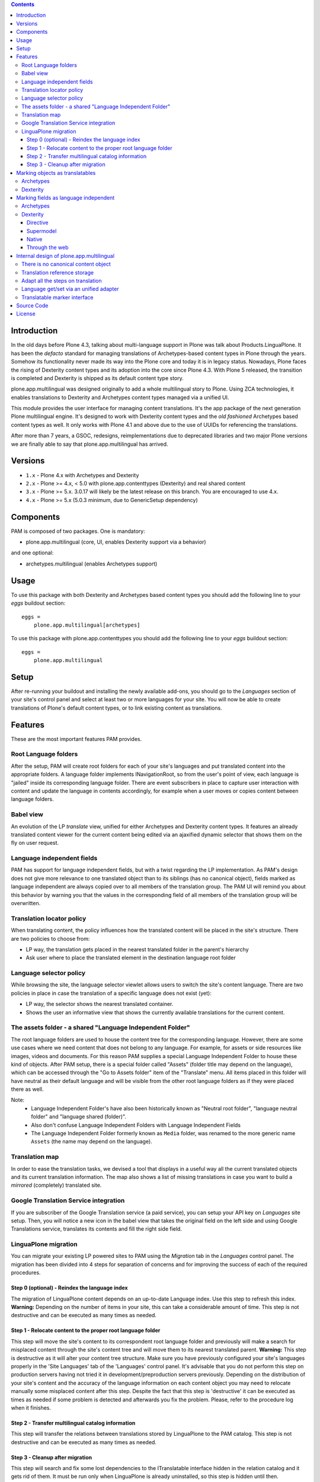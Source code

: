 .. contents::


Introduction
============

In the old days before Plone 4.3, talking about multi-language support in Plone was talk about Products.LinguaPlone. It has been the *defacto* standard for managing translations of Archetypes-based content types in Plone through the years. Somehow its functionality never made its way into the Plone core and today it is in legacy status. Nowadays, Plone faces the rising of Dexterity content types and its adoption into the core since Plone 4.3. With Plone 5 released, the transition is completed and Dexterity is shipped as its default content type story.

plone.app.multilingual was designed originally to add a whole multilingual story to Plone. Using ZCA technologies, it enables translations to Dexterity and Archetypes content types managed via a unified UI.

This module provides the user interface for managing content translations. It's the app package of the next generation Plone multilingual engine. It's designed to work with Dexterity content types and the *old fashioned* Archetypes based content types as well. It only works with Plone 4.1 and above due to the use of UUIDs for referencing the translations.

After more than 7 years, a GSOC, redesigns, reimplementations due to deprecated libraries and two major Plone versions we are finally able to say that plone.app.multilingual has arrived.


Versions
========

* ``1.x`` - Plone 4.x with Archetypes and Dexterity

* ``2.x`` - Plone >= 4.x, < 5.0 with plone.app.contenttypes (Dexterity) and
  real shared content

* ``3.x`` - Plone >= 5.x.  3.0.17 will likely be the latest release on this branch.  You are encouraged to use 4.x.

* ``4.x`` - Plone >= 5.x (5.0.3 minimum, due to GenericSetup dependency)


Components
==========

PAM is composed of two packages. One is mandatory:

* plone.app.multilingual (core, UI, enables Dexterity support via a behavior)

and one optional:

* archetypes.multilingual (enables Archetypes support)


Usage
=====

To use this package with both Dexterity and Archetypes based content types you should add the following line to your *eggs* buildout section::

    eggs =
        plone.app.multilingual[archetypes]

To use this package with plone.app.contenttypes you should add the following line to your *eggs* buildout section::

    eggs =
        plone.app.multilingual


Setup
=====

After re-running your buildout and installing the newly available add-ons, you should go to the *Languages* section of your site's control panel and select at least two or more languages for your site. You will now be able to create translations of Plone's default content types, or to link existing content as translations.


Features
========

These are the most important features PAM provides.


Root Language folders
---------------------

After the setup, PAM will create root folders for each of your site's languages and put translated content into the appropriate folders. A language folder implements INavigationRoot, so from the user's point of view, each language is "jailed" inside its corresponding language folder. There are event subscribers in place to capture user interaction with content and update the language in contents accordingly, for example when a user moves or copies content between language folders.


Babel view
----------

An evolution of the LP *translate* view, unified for either Archetypes and Dexterity content types. It features an already translated content viewer for the current content being edited via an ajaxified dynamic selector that shows them on the fly on user request.


Language independent fields
---------------------------

PAM has support for language independent fields, but with a twist regarding the LP implementation. As PAM's design does not give more relevance to one translated object than to its siblings (has no canonical object), fields marked as language independent are always copied over to all members of the translation group. The PAM UI will remind you about this behavior by warning you that the values in the corresponding field of all members of the translation group will be overwritten.


Translation locator policy
--------------------------

When translating content, the policy influences how the translated content will be placed in the site's structure. There are two policies to choose from:

* LP way, the translation gets placed in the nearest translated folder in the parent's hierarchy
* Ask user where to place the translated element in the destination language root folder


Language selector policy
------------------------

While browsing the site, the language selector viewlet allows users to switch the site's content language. There are two policies in place in case the translation of a specific language does not exist (yet):

* LP way, the selector shows the nearest translated container.
* Shows the user an informative view that shows the currently available translations for the current content.


The assets folder - a shared "Language Independent Folder"
----------------------------------------------------------

The root language folders are used to house the content tree for the corresponding language. However, there are some use cases where we need content that does not belong to any language. For example, for assets or side resources like images, videos and documents. For this reason PAM supplies a special Language Independent Folder to house these kind of objects. After PAM setup, there is a special folder called "Assets" (folder title may depend on the language), which can be accessed through the "Go to Assets folder" item of the "Translate" menu. All items placed in this folder will have neutral as their default language and will be visible from the other root language folders as if they were placed there as well.

Note:
    * Language Independent Folder's have also been historically known as "Neutral root folder", "language neutral folder" and "language shared (folder)".
    * Also don't confuse Language Independent Folders with Language Independent Fields
    * The Language Independent Folder formerly known as ``Media`` folder, was renamed to the more generic name ``Assets`` (the name may depend on the language).


Translation map
---------------

In order to ease the translation tasks, we devised a tool that displays in a useful way all the current translated objects and its current translation information. The map also shows a list of missing translations in case you want to build a *mirrored* (completely) translated site.


Google Translation Service integration
--------------------------------------

If you are subscriber of the Google Translation service (a paid service), you can setup your API key on *Languages* site setup. Then, you will notice a new icon in the babel view that takes the original field on the left side and using Google Translations service, translates its contents and fill the right side field.


LinguaPlone migration
---------------------

You can migrate your existing LP powered sites to PAM using the *Migration* tab in the *Languages* control panel. The migration has been divided into 4 steps for separation of concerns and for improving the success of each of the required procedures.


Step 0 (optional) - Reindex the language index
~~~~~~~~~~~~~~~~~~~~~~~~~~~~~~~~~~~~~~~~~~~~~~

The migration of LinguaPlone content depends on an up-to-date Language index. Use this step to refresh this index. **Warning:** Depending on the number of items in your site, this can take a considerable amount of time. This step is not destructive and can be executed as many times as needed.


Step 1 - Relocate content to the proper root language folder
~~~~~~~~~~~~~~~~~~~~~~~~~~~~~~~~~~~~~~~~~~~~~~~~~~~~~~~~~~~~

This step will move the site's content to its correspondent root language folder and previously will make a search for misplaced content through the site's content tree and will move them to its nearest translated parent. **Warning:** This step is destructive as it will alter your content tree structure. Make sure you have previously configured your site's languages properly in the 'Site Languages' tab of the 'Languages' control panel. It's advisable that you do not perform this step on production servers having not tried it in development/preproduction servers previously. Depending on the distribution of your site's content and the accuracy of the language information on each content object you may need to relocate manually some misplaced content after this step. Despite the fact that this step is 'destructive' it can be executed as times as needed if some problem is detected and afterwards you fix the problem. Please, refer to the procedure log when it finishes.


Step 2 - Transfer multilingual catalog information
~~~~~~~~~~~~~~~~~~~~~~~~~~~~~~~~~~~~~~~~~~~~~~~~~~

This step will transfer the relations between translations stored by LinguaPlone to the PAM catalog. This step is not destructive and can be executed as many times as needed.


Step 3 - Cleanup after migration
~~~~~~~~~~~~~~~~~~~~~~~~~~~~~~~~

This step will search and fix some lost dependencies to the ITranslatable interface hidden in the relation catalog and it gets rid of them. It must be run only when LinguaPlone is already uninstalled, so this step is hidden until then.


Marking objects as translatables
================================

Archetypes
----------

By default, if PAM is installed, Archetypes-based content types are marked as translatables


Dexterity
---------

Users should mark a dexterity content type as translatable by assigning a the multilingual behavior to the definition of the content type either via file system, supermodel or through the web.


Marking fields as language independent
======================================

Archetypes
----------

The language independent fields on Archetype-based content are marked the same way as in LinguaPlone::

    atapi.StringField(
        'myField',
        widget=atapi.StringWidget(
        ....
        ),
        languageIndependent=True
    ),

.. note::

    If you want to completely remove LinguaPlone of your installation, you should make sure that your code are dependent in any way of LP.


Dexterity
---------

There are four ways of achieve it.


Directive
~~~~~~~~~

In your content type class declaration::

    from plone.app.multilingual.dx import directives
    directives.languageindependent('field')


Supermodel
~~~~~~~~~~

In your content type XML file declaration::

    <field name="myField" type="zope.schema.TextLine" lingua:independent="true">
        <description />
        <title>myField</title>
    </field>


Native
~~~~~~

In your code::

    from plone.app.multilingual.dx.interfaces import ILanguageIndependentField
    alsoProvides(ISchema['myField'], ILanguageIndependentField)

Through the web
~~~~~~~~~~~~~~~

Via the content type definition in the *Dexterity Content Types* control panel.


Internal design of plone.app.multilingual
=========================================

All the internal features are implemented on the package plone.app.multilingual.

The key points are:

1. Each translation is a content object
2. There is no canonical object
3. The translation reference storage is external to the content object
4. Adapt all the steps on translation
5. Language get/set via an unified adapter
6. Translatable marker interface(s)


There is no canonical content object
------------------------------------

Having a canonical object on the content space produces a dependency which is not orthogonal with the normal behavior of Plone. Content objects should be autonomous and you should be able to remove it. This is the reason because we removed the canonical content object. There is a canonical object on the translation infrastructure but is not on the content space.


Translation reference storage
-----------------------------

In order to maintain the relations between the different language objects we designed a common object called a *translation group*. This translation group has an UUID on its own and each object member of the group stores it in the object catalog register. You can use the ITranslationManager utility to access and manipulate the members of a translation group given one object of the group.


Adapt all the steps on translation
----------------------------------

The different aspects involved on a translation are adapted, so it's possible to create different policies for different types, sites, etc.

``ITranslationFactory``
    General factory used to create a new content

``ITranslationLocator``
    Where we are going to locate the new translated content

    Default : If the parent folder is translated create the content on the translated parent folder, otherwise create on the parent folder.

``ITranslationCloner``
    Method to clone the original object to the new one

    Default : Nothing

``ITranslationIdChooser``
    Which id is the translation

    Default : The original id + lang code-block

``ILanguageIndependentFieldsManager``
    Manager for language independent fields

    Default: Nothing


Language get/set via an unified adapter
---------------------------------------

In order to access and modify the language of a content type there is a interface/adapter::

    plone.base.interfaces.ILanguage

You can use::

    from plone.base.interfaces import ILanguage
    language = ILanguage(context).get_language()

or in case you want to set the language of a content::

    language = ILanguage(context).set_language('ca')


Translatable marker interface
-----------------------------

In order to know if a content can be translated there is a marker interface::

    plone.app.multilingual.interfaces.ITranslatable


Source Code
===========

Contributors please read the document `Contribute to Plone 6 core <https://6.docs.plone.org/contributing/core/index.html>`_

Sources are at the `Plone code repository hosted at Github <https://github.com/plone/plone.app.multilingual>`_.


License
=======

GNU General Public License, version 2
